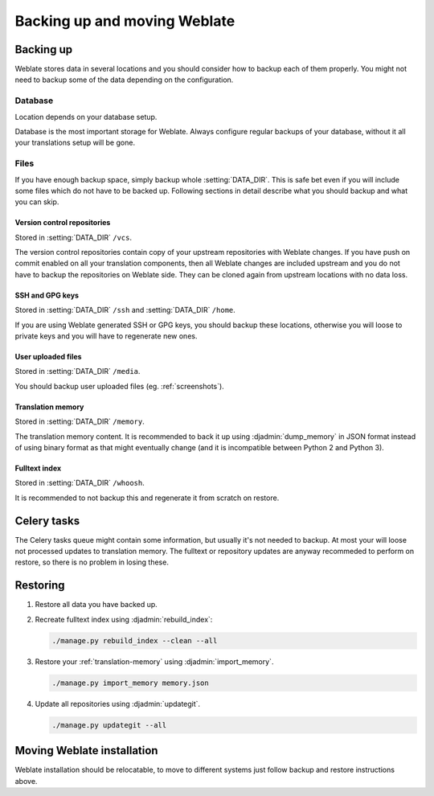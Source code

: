 Backing up and moving Weblate
=============================

Backing up
----------

Weblate stores data in several locations and you should consider how to backup
each of them properly. You might not need to backup some of the data depending
on the configuration.

Database
~~~~~~~~

Location depends on your database setup.

Database is the most important storage for Weblate. Always configure regular
backups of your database, without it all your translations setup will be gone.

Files
~~~~~

If you have enough backup space, simply backup whole :setting:`DATA_DIR`. This
is safe bet even if you will include some files which do not have to be backed
up. Following sections in detail describe what you should backup and what you
can skip.

Version control repositories
++++++++++++++++++++++++++++

Stored in :setting:`DATA_DIR` ``/vcs``.

The version control repositories contain copy of your upstream repositories
with Weblate changes. If you have push on commit enabled on all your
translation components, then all Weblate changes are included upstream and you
do not have to backup the repositories on Weblate side. They can be cloned
again from upstream locations with no data loss.

SSH and GPG keys
++++++++++++++++

Stored in :setting:`DATA_DIR` ``/ssh`` and :setting:`DATA_DIR` ``/home``.

If you are using Weblate generated SSH or GPG keys, you should backup these
locations, otherwise you will loose to private keys and you will have to
regenerate new ones.

User uploaded files
+++++++++++++++++++

Stored in :setting:`DATA_DIR` ``/media``.

You should backup user uploaded files (eg. :ref:`screenshots`).

Translation memory
++++++++++++++++++

Stored in :setting:`DATA_DIR` ``/memory``.

The translation memory content. It is recommended to back it up using
:djadmin:`dump_memory` in JSON format instead of using binary format as that
might eventually change (and it is incompatible between Python 2 and Python 3).

Fulltext index
++++++++++++++

Stored in :setting:`DATA_DIR` ``/whoosh``.

It is recommended to not backup this and regenerate it from scratch on restore.

Celery tasks
------------

The Celery tasks queue might contain some information, but usually it's not
needed to backup. At most your will loose not processed updates to translation
memory. The fulltext or repository updates are anyway recommeded to perform on
restore, so there is no problem in losing these.

.. seealso::

   :ref:`celery`

Restoring
---------

1. Restore all data you have backed up.

2. Recreate fulltext index using :djadmin:`rebuild_index`:

   .. code-block:: sh

      ./manage.py rebuild_index --clean --all

3. Restore your :ref:`translation-memory` using :djadmin:`import_memory`.

   .. code-block:: sh

         ./manage.py import_memory memory.json

4. Update all repositories using :djadmin:`updategit`.

   .. code-block:: sh

         ./manage.py updategit --all

Moving Weblate installation
---------------------------

Weblate installation should be relocatable, to move to different systems just
follow backup and restore instructions above.

.. seealso::

   :ref:`py3`
